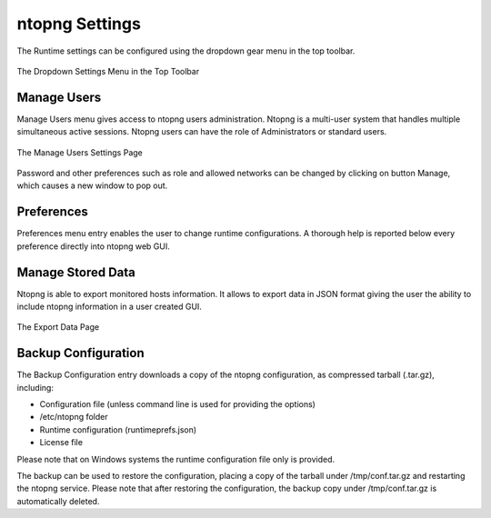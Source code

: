ntopng Settings
===============

The Runtime settings can be configured using the dropdown gear menu in the top toolbar.

.. figure:: ../img/web_gui_settings_dropdown.png
  :align: center
  :alt: Settings Dropdown

  The Dropdown Settings Menu in the Top Toolbar

Manage Users
------------

Manage Users menu gives access to ntopng users administration. Ntopng is a multi-user system that
handles multiple simultaneous active sessions. Ntopng users can have the role of Administrators or
standard users.

.. figure:: ../img/web_gui_settings_users.png
  :align: center
  :alt: Users Settings

  The Manage Users Settings Page

Password and other preferences such as role and allowed networks can be changed by clicking on
button Manage, which causes a new window to pop out.

Preferences
-----------

Preferences menu entry enables the user to change runtime configurations. A thorough help is reported
below every preference directly into ntopng web GUI.

Manage Stored Data
------------------

Ntopng is able to export monitored hosts information. It allows to export data in JSON format giving the
user the ability to include ntopng information in a user created GUI.

.. figure:: ../img/web_gui_settings_export_data.png
  :align: center
  :alt: Export Data

  The Export Data Page

Backup Configuration
--------------------

The Backup Configuration entry downloads a copy of the ntopng configuration, as compressed 
tarball (.tar.gz), including:

- Configuration file (unless command line is used for providing the options)
- /etc/ntopng folder
- Runtime configuration (runtimeprefs.json)
- License file

Please note that on Windows systems the runtime configuration file only is provided.

The backup can be used to restore the configuration, placing a copy of the tarball
under /tmp/conf.tar.gz and restarting the ntopng service. Please note
that after restoring the configuration, the backup copy under /tmp/conf.tar.gz
is automatically deleted.

